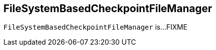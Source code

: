 == [[FileSystemBasedCheckpointFileManager]] FileSystemBasedCheckpointFileManager

`FileSystemBasedCheckpointFileManager` is...FIXME
